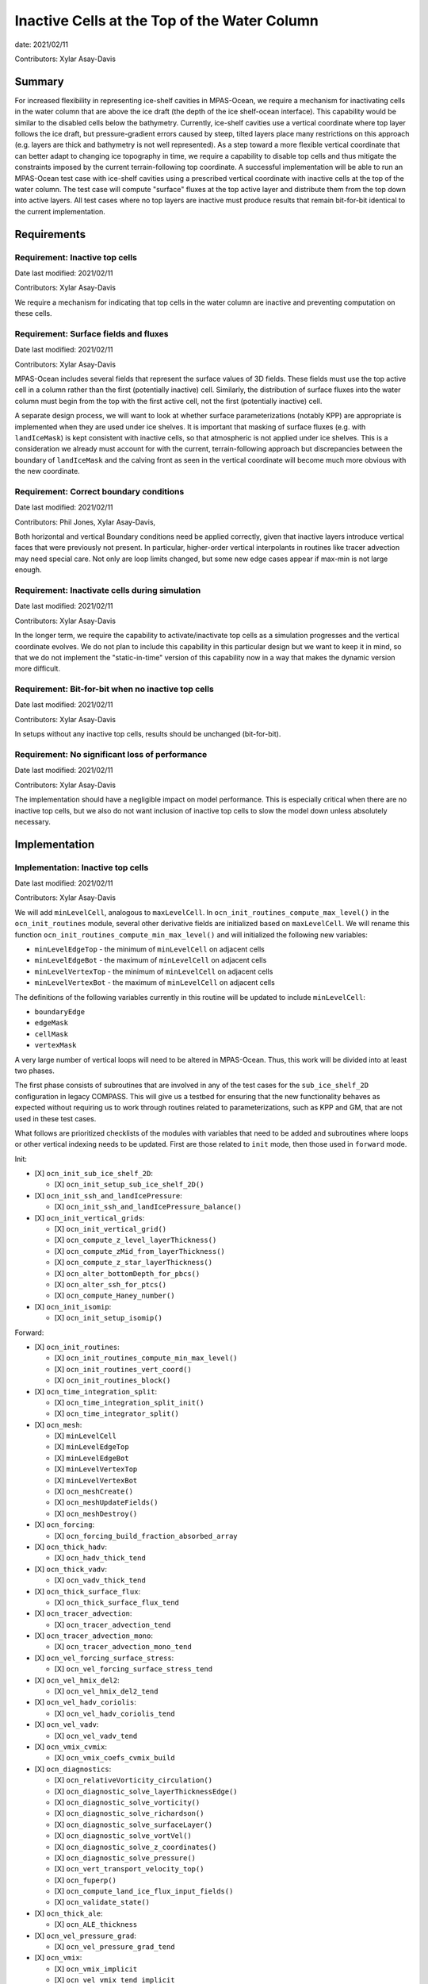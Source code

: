 Inactive Cells at the Top of the Water Column
=============================================

date: 2021/02/11

Contributors: Xylar Asay-Davis



Summary
-------

For increased flexibility in representing ice-shelf cavities in MPAS-Ocean,
we require a mechanism for inactivating cells in the water column that are
above the ice draft (the depth of the ice shelf-ocean interface).  This
capability would be similar to the disabled cells below the bathymetry.
Currently, ice-shelf cavities use a vertical coordinate where top layer follows
the ice draft, but pressure-gradient errors caused by steep, tilted layers
place many restrictions on this approach (e.g. layers are thick and bathymetry
is not well represented).  As a step toward a more flexible vertical coordinate
that can better adapt to changing ice topography in time, we require a
capability to disable top cells and thus mitigate the constraints imposed by
the current terrain-following top coordinate.  A successful implementation will
be able to run an MPAS-Ocean test case with ice-shelf cavities using a
prescribed vertical coordinate with inactive cells at the top of the water
column.  The test case will compute "surface" fluxes at the top active layer
and distribute them from the top down into active layers.  All test cases where
no top layers are inactive must produce results that remain bit-for-bit
identical to the current implementation.


Requirements
------------

Requirement: Inactive top cells
^^^^^^^^^^^^^^^^^^^^^^^^^^^^^^^

Date last modified: 2021/02/11

Contributors: Xylar Asay-Davis

We require a mechanism for indicating that top cells in the water column are
inactive and preventing computation on these cells.

Requirement: Surface fields and fluxes
^^^^^^^^^^^^^^^^^^^^^^^^^^^^^^^^^^^^^^

Date last modified: 2021/02/11

Contributors: Xylar Asay-Davis

MPAS-Ocean includes several fields that represent the surface values of 3D
fields.  These fields must use the top active cell in a column rather than the
first (potentially inactive) cell.  Similarly, the distribution of surface
fluxes into the water column must begin from the top with the first active
cell, not the first (potentially inactive) cell.

A separate design process, we will want to look at whether surface
parameterizations (notably KPP) are appropriate is implemented when they are
used under ice shelves.  It is important that masking of surface fluxes
(e.g. with ``landIceMask``) is kept consistent with inactive cells, so that
atmospheric is not applied under ice shelves.  This is a consideration we
already must account for with the current, terrain-following approach but
discrepancies between the boundary of ``landIceMask`` and the calving front
as seen in the vertical coordinate will become much more obvious with the new
coordinate.

Requirement: Correct boundary conditions
^^^^^^^^^^^^^^^^^^^^^^^^^^^^^^^^^^^^^^^^

Date last modified: 2021/02/11

Contributors: Phil Jones, Xylar Asay-Davis,

Both horizontal and vertical Boundary conditions need be applied correctly,
given that inactive layers introduce vertical faces that were previously not
present. In particular, higher-order vertical interpolants in routines like
tracer advection may need special care. Not only are loop limits changed, but
some new edge cases appear if max-min is not large enough.

Requirement: Inactivate cells during simulation
^^^^^^^^^^^^^^^^^^^^^^^^^^^^^^^^^^^^^^^^^^^^^^^

Date last modified: 2021/02/11

Contributors: Xylar Asay-Davis

In the longer term, we require the capability to activate/inactivate top cells
as a simulation progresses and the vertical coordinate evolves.  We do not plan
to include this capability in this particular design but we want to keep it in
mind, so that we do not implement the "static-in-time" version of this
capability now in a way that makes the dynamic version more difficult.

Requirement: Bit-for-bit when no inactive top cells
^^^^^^^^^^^^^^^^^^^^^^^^^^^^^^^^^^^^^^^^^^^^^^^^^^^

Date last modified: 2021/02/11

Contributors: Xylar Asay-Davis

In setups without any inactive top cells, results should be unchanged
(bit-for-bit).

Requirement: No significant loss of performance
^^^^^^^^^^^^^^^^^^^^^^^^^^^^^^^^^^^^^^^^^^^^^^^

Date last modified: 2021/02/11

Contributors: Xylar Asay-Davis

The implementation should have a negligible impact on model performance.  This
is especially critical when there are no inactive top cells, but we also do not
want inclusion of inactive top cells to slow the model down unless absolutely
necessary.


Implementation
--------------

Implementation: Inactive top cells
^^^^^^^^^^^^^^^^^^^^^^^^^^^^^^^^^^

Date last modified: 2021/02/11

Contributors: Xylar Asay-Davis

We will add ``minLevelCell``, analogous to ``maxLevelCell``.  In
``ocn_init_routines_compute_max_level()`` in the ``ocn_init_routines`` module,
several other derivative fields are initialized based on ``maxLevelCell``.
We will rename this function ``ocn_init_routines_compute_min_max_level()``
and will initialized the following new variables:

* ``minLevelEdgeTop`` - the minimum of ``minLevelCell`` on adjacent cells

* ``minLevelEdgeBot`` - the maximum of ``minLevelCell`` on adjacent cells

* ``minLevelVertexTop`` - the minimum of ``minLevelCell`` on adjacent cells

* ``minLevelVertexBot`` - the maximum of ``minLevelCell`` on adjacent cells

The definitions of the following variables currently in this routine will be
updated to include ``minLevelCell``:

* ``boundaryEdge``

* ``edgeMask``

* ``cellMask``

* ``vertexMask``

A very large number of vertical loops will need to be altered in MPAS-Ocean.
Thus, this work will be divided into at least two phases. 

The first phase consists of subroutines that are involved in any of the test cases for
the ``sub_ice_shelf_2D`` configuration in legacy COMPASS.  This will give us
a testbed for ensuring that the new functionality behaves as expected without
requiring us to work through routines related to parameterizations, such as
KPP and GM, that are not used in these test cases.

What follows are prioritized checklists of the modules with variables that need
to be added and subroutines where loops or other vertical indexing needs to be
updated.  First are those related to ``init`` mode, then those used in
``forward`` mode.

Init:

* [X] ``ocn_init_sub_ice_shelf_2D``:

  * [X] ``ocn_init_setup_sub_ice_shelf_2D()``

* [X] ``ocn_init_ssh_and_landIcePressure``:

  * [X] ``ocn_init_ssh_and_landIcePressure_balance()``

* [X] ``ocn_init_vertical_grids``:

  * [X] ``ocn_init_vertical_grid()``
  
  * [X] ``ocn_compute_z_level_layerThickness()``
  
  * [X] ``ocn_compute_zMid_from_layerThickness()``

  * [X] ``ocn_compute_z_star_layerThickness()``

  * [X] ``ocn_alter_bottomDepth_for_pbcs()``

  * [X] ``ocn_alter_ssh_for_ptcs()``

  * [X] ``ocn_compute_Haney_number()``

* [X] ``ocn_init_isomip``:

  * [X] ``ocn_init_setup_isomip()``

Forward:

* [X] ``ocn_init_routines``:

  * [X] ``ocn_init_routines_compute_min_max_level()``

  * [X] ``ocn_init_routines_vert_coord()``

  * [X] ``ocn_init_routines_block()``

* [X] ``ocn_time_integration_split``:

  * [X] ``ocn_time_integration_split_init()``

  * [X] ``ocn_time_integrator_split()``

* [X] ``ocn_mesh``:

  * [X] ``minLevelCell``

  * [X] ``minLevelEdgeTop``

  * [X] ``minLevelEdgeBot``

  * [X] ``minLevelVertexTop``

  * [X] ``minLevelVertexBot``

  * [X] ``ocn_meshCreate()``

  * [X] ``ocn_meshUpdateFields()``

  * [X] ``ocn_meshDestroy()``

* [X] ``ocn_forcing``:

  * [X] ``ocn_forcing_build_fraction_absorbed_array``

* [X] ``ocn_thick_hadv``:

  * [X] ``ocn_hadv_thick_tend``

* [X] ``ocn_thick_vadv``:

  * [X] ``ocn_vadv_thick_tend``

* [X] ``ocn_thick_surface_flux``:

  * [X] ``ocn_thick_surface_flux_tend``

* [X] ``ocn_tracer_advection``:

  * [X] ``ocn_tracer_advection_tend``

* [X] ``ocn_tracer_advection_mono``:

  * [X] ``ocn_tracer_advection_mono_tend``

* [X] ``ocn_vel_forcing_surface_stress``:

  * [X] ``ocn_vel_forcing_surface_stress_tend``

* [X] ``ocn_vel_hmix_del2``:

  * [X] ``ocn_vel_hmix_del2_tend``

* [X] ``ocn_vel_hadv_coriolis``:

  * [X] ``ocn_vel_hadv_coriolis_tend``

* [X] ``ocn_vel_vadv``:

  * [X] ``ocn_vel_vadv_tend``

* [X] ``ocn_vmix_cvmix``:

  * [X] ``ocn_vmix_coefs_cvmix_build``

* [X] ``ocn_diagnostics``:

  * [X] ``ocn_relativeVorticity_circulation()``

  * [X] ``ocn_diagnostic_solve_layerThicknessEdge()``

  * [X] ``ocn_diagnostic_solve_vorticity()``

  * [X] ``ocn_diagnostic_solve_richardson()``

  * [X] ``ocn_diagnostic_solve_surfaceLayer()``

  * [X] ``ocn_diagnostic_solve_vortVel()``

  * [X] ``ocn_diagnostic_solve_z_coordinates()``

  * [X] ``ocn_diagnostic_solve_pressure()``

  * [X] ``ocn_vert_transport_velocity_top()``

  * [X] ``ocn_fuperp()``

  * [X] ``ocn_compute_land_ice_flux_input_fields()``

  * [X] ``ocn_validate_state()``

* [X] ``ocn_thick_ale``:

  * [X] ``ocn_ALE_thickness``

* [X] ``ocn_vel_pressure_grad``:

  * [X] ``ocn_vel_pressure_grad_tend``

* [X] ``ocn_vmix``:

  * [X] ``ocn_vmix_implicit``

  * [X] ``ocn_vel_vmix_tend_implicit``

  * [X] ``ocn_tracer_vmix_tend_implicit``

* [X] ``ocn_vmix_cvmix``:

  * [X] ``ocn_vmix_coefs_cvmix_build``


.. note::

  ``ocn_forcing_build_fraction_absorbed_array`` is currently only called once
  by ``ocn_init_routines`` and would need to be called multiple times to correctly
  distribute surface fluxes unless we use an alternative approach where the vertical
  index of transmissionCoeff is number of cells from minLevelCell rather than k-levels

.. note::

  `Loop limits`_ in ``ocn_vorticity`` to solve for ``normalizedRelativeVorticityVertex`` 
  and ``normalizedPlanetaryVorticityVertex`` could not be changed from 
  ``1,maxLevelVertexBot`` to ``minLevelVertexTop,maxLevelVertexBot`` without introducing
  non bit-for-bit changes in the MPAS nightly regression suite.
  .. _Loop limits: https://github.com/MPAS-Dev/MPAS-Model/blob/233da699cf7bd9f6e40812d8594a95f1c69de984/src/core_ocean/shared/mpas_ocn_diagnostics.F#L678


Phase 2 (enabling other configuration options):

Init:

* [ ] ``ocn_init_isomip_plus``:

  * [ ] ``ocn_init_setup_isomip_plus()``

Forward:

* [ ] ``ocn_tracer_surface_flux_to_tend``:

  * [ ] ``ocn_tracer_surface_flux_tend``

* [ ] ``ocn_diagnostics``:

  * [ ] ``ocn_filter_btr_mode_tend_vel()``

* [ ] ``ocn_tendency``:

  * [ ] ``ocn_tend_freq_filtered_thickness``

* [ ] ``ocn_tracer_advection_std``:

  * [ ] ``ocn_tracer_advection_std_tend``

* [ ] ``ocn_tracer_DMS``:

  * [ ] ``ocn_tracer_DMS_compute``

  * [ ] ``ocn_tracer_DMS_surface_flux_compute``: iLevelSurface

* [ ] ``ocn_tracer_ecosys``:

  * [ ] ``ocn_tracer_ecosys_compute``

  * [ ] ``ocn_tracer_ecosys_surface_flux_compute``: iLevelSurface

* [ ] ``ocn_tracer_MacroMolecules``:

  * [ ] ``ocn_tracer_MacroMolecules_compute``

* [ ] ``ocn_tracer_short_wave_absorption_jerlov``:

  * [ ] ``ocn_tracer_short_wave_absorption_jerlov_tend``

* [ ] ``ocn_tracer_short_wave_absorption_variable``:

  * [ ] ``ocn_tracer_short_wave_absorption_variable_tend``

* [ ] ``ocn_tracer_interior_restoring``:

  * [ ] ``ocn_tracer_interior_restoring_compute``

* [ ] ``ocn_frazil_forcing``:

  * [ ] ``ocn_frazil_forcing_layer_thickness``

  * [ ] ``ocn_frazil_forcing_active_tracers``

  * [ ] ``ocn_frazil_forcing_build_arrays``

* [ ] ``ocn_diagnostics``:

  * [ ] ``ocn_compute_KPP_input_fields()``

* [ ] ``ocn_vmix``:

  * [ ] ``ocn_compute_kpp_rhs``

* [ ] ``ocn_gm``:

  * [ ] ``ocn_GM_compute_Bolus_velocity()``

* [ ] ``ocn_tracer_hmix_del2``:

  * [ ] ``ocn_tracer_hmix_del2_tend``

* [ ] ``ocn_tracer_hmix_del4``:

  * [ ] ``ocn_tracer_hmix_del4_tend``

* [ ] ``ocn_tracer_hmix_Redi``:

  * [ ] ``ocn_tracer_hmix_Redi_tend``

* [ ] ``ocn_tracer_nonlocalflux``:

  * [ ] ``ocn_tracer_nonlocalflux_tend``

* [ ] ``ocn_high_freq_thickness_hmix_del2``:

  * [ ] ``ocn_high_freq_thickness_hmix_del2_tend``

* [ ] ``ocn_vel_hmix_del4``:

  * [ ] ``ocn_vel_hmix_del4_tend``

* [ ] ``ocn_vel_hmix_leith``:

  * [ ] ``ocn_vel_hmix_leith_tend``

* [ ] ``ocn_tracer_exponential_decay``:

  * [ ] ``ocn_tracer_exponential_decay_compute``

* [ ] ``ocn_tracer_ideal_age``:

  * [ ] ``ocn_tracer_ideal_age_compute``

* [ ] ``ocn_vmix``:

  * [ ] ``ocn_vel_vmix_tend_implicit_spatially_variable``

  * [ ] ``ocn_vel_vmix_tend_implicit_spatially_variable_mannings``

  * [ ] ``ocn_vel_vmix_tend_implicit_rayleigh``

* [ ] ``ocn_tidal_forcing``:

  * [ ] ``ocn_tidal_forcing_build_array``

  * [ ] ``ocn_tidal_forcing_layer_thickness``

  * [ ] ``ocn_compute_tidal_potential_forcing``

* [ ] ``ocn_vel_tidal_potential``:

  * [ ] ``ocn_vel_tidal_potential_tend``

* [ ] ``ocn_wetting_drying``:

  * [ ] ``ocn_wetting_drying_verify``

  * [ ] ``ocn_prevent_drying_rk4``

  * [ ] ``ocn_wetting_drying_wettingVelocity``


Phase 3 (changes to initialization):

Init:

* [ ] ``ocn_init_global_ocean``:

  * [ ] ``ocn_init_setup_global_ocean()``

  * [ ] ``ocn_init_setup_global_ocean_create_model_topo()``

  * [ ] ``ocn_init_setup_global_ocean_deepen_critical_passages()``

  * [ ] ``ocn_init_setup_global_ocean_interpolate_land_ice_topography()``

  * [ ] ``ocn_init_setup_global_ocean_modify_temp_under_land_ice()``

  * [ ] ``ocn_init_setup_global_ocean_cull_inland_seas()``

  * [ ] ``ocn_init_setup_global_ocean_interpolate_tracers()``

* [ ] ``ocn_init_cell_markers``:

  * [ ] ``ocn_mark_maxlevelcell()``

.. note::

  May need to reconsider nVertLevels argument to ``ocn_sea_ice_init``

.. note::

  ``ocn_mark_maxlevelcell`` doesn't need to be changed if the dry cells are 
  assigned maxlevelcell = 0.

Outside the scope of this development:

* ``ocn_equation_of_state``

.. note::

  ``ocn_equation_of_state_jm`` currently doesn't include any reference to
  ``maxLevel*`` but this is mildly concerning.  T and S are clipped to the
  valid range before density is computed, meaning that contamination with
  invalid values could go unnoticed.  Still, it does appear that
  ``displacedDensity`` is currently only used starting at index ``k = 2``, so
  no invalid values should be getting used.


Implementation: Surface fields and fluxes
^^^^^^^^^^^^^^^^^^^^^^^^^^^^^^^^^^^^^^^^^

Date last modified: 2021/02/11

Contributors: Xylar Asay-Davis, Luke Van Roekel

The subroutines  ``ocn_thick_surface_flux_tend()`` and
``ocn_tracer_surface_flux_tend()`` already distribute surface fluxes over
multiple vertical levels in a loop, so surface fluxes will simply require the
same treatment as any other loops.

It will be a little trickier to make sure we perform proper indexing of all
3D variables to get their "surface" values. The trickiness is in finding these
variables in the code. It's easy to search for ``maxLevel`` and find relevant
loops, but it's a bit harder to usefully search for an index value of ``1`` or
``2``, particularly if it's not associated with a loop over k. The surface
variables of concern (listed below) are variables where the index over
``nVertLevels`` is ``1`` without it being in a loop, so it would be easy to
miss this and leave it as ``1`` instead of ``minLevelCell(iCell)`` or
equivalent.

Here, the plan is to make sure
that variables are set to the NetCDF fill value (a large, negative number)
when they are invalid so that contamination should be obvious.

Here is a checklist of variables or subroutines requiring special care because
of top indexing that might not be easy to find (e.g. by searching for
``maxLevel``):

* [ ] ``ocn_diagnostics``:

  * [ ] ``tracersSurfaceValue``

  * [ ] ``normalVelocitySurfaceLayer``

  * [ ] ``ssh``

  * [ ] ``fracAbsorbed``

  * [ ] ``fracAbsorbedRunoff``

  * [ ] ``nonLocalSurfaceTracerFlux``

  * [ ] ``surfaceBuoyancyForcing``

  * [ ] ``topDrag``

  * [ ] ``topDragMag``

  * [ ] ``landIceFrictionVelocity``

...


For KPP there are a bunch of hard coded ``1`` indices in the construction of
the depth coordinate and surface layer averaging
(`see this example <https://github.com/MPAS-Dev/MPAS-Model/blob/ocean/develop/src/core_ocean/shared/mpas_ocn_vmix_cvmix.F#L506-L534>`_).
This could be missed if the focus is just switching loop bounds, but should be
easy to implement:

.. code-block:: fortran

    do i=1,nEdgesOnCell(iCell)
      iEdge = edgesOnCell(iCell)
      deltaVelocitySquared(minLevelEdge(iEdge))
      ...
      do kIndexOBL = minLevelEdge(iEdge)+1,maxLevelelCell(iCell)

The same would likely hold for GM routines that have this type of structure.

Implementation: Correct boundary conditions
^^^^^^^^^^^^^^^^^^^^^^^^^^^^^^^^^^^^^^^^^^^

Date last modified: 2021/02/11

Contributors: Xylar Asay-Davis,

I am not set on the implementation here, but my suggestion would be that we
retain the requirement that there are a minimum of 3 layers.  I believe the
higher-order interpolants were one reason for this.  In POP2x, it was more
practical to prevent the worst kinds of pathological edge cases as part of
mesh update, rather than trying to build it into the forward model.  That may
not be a good option in MPAS-Ocean, particularly with a dynamic boundary.  But
we may still be able to include constrains that prevent us from hitting the
worst cases (e.g. adjacent cells that have a shared edge but no or too few
layers in common to have any flow between them).

While I think we definitely need to explore these issue, maybe this is too much
for the current design document.

Implementation: Inactivate cells during simulation
^^^^^^^^^^^^^^^^^^^^^^^^^^^^^^^^^^^^^^^^^^^^^^^^^^

Date last modified: 2021/02/11

Contributors: Xylar Asay-Davis

The main considerations here will be:

* How time-consuming will it be to call
  ``ocn_init_routines_compute_min_max_level()`` each time ``minLevelCell`` has
  changed?  Is there anything we want to do now to make sure it is efficient?

* Do we notice any other potential problem areas as we are going through the
  code to modify loops?

Implementation: Bit-for-bit when no inactive top cells
^^^^^^^^^^^^^^^^^^^^^^^^^^^^^^^^^^^^^^^^^^^^^^^^^^^^^^

Date last modified: 2021/02/11

Contributors: Xylar Asay-Davis

We will set ``minLevelCell`` to all ``1`` by default.  We will take care not
to reorder computations in a way that would likely lead to non-bit-for-bit
changes.

Implementation: No significant loss of performance
^^^^^^^^^^^^^^^^^^^^^^^^^^^^^^^^^^^^^^^^^^^^^^^^^^

Date last modified: 2021/02/11

Contributors: Xylar Asay-Davis

We will take care not to introduce unnecessary ``if`` statements or equivalents
that were not present before.


Testing
-------

Testing: Inactive top cells
^^^^^^^^^^^^^^^^^^^^^^^^^^^

Date last modified: 2021/02/11

Contributors: Xylar Asay-Davis, Mark Petersen

We will ensure that all 3D, prognostic variables have been initialized to the
NetCDF fill value in inactive cells at the top of the water column.  We will
attempt to do the same for 3D diagnostic variables.  This should expose any
computations involving these invalid cells.

We have modified the ``sub_ice_shelf_2D`` configuration in legacy COMPASS to
support a z-level initial coordinate in the ice-shelf cavity (including writing
out ``minLevelCell`` in the initial condition).  The implementation is in a
`add_z_level_sub_ice_shelf_2D COMPASS branch <https://github.com/xylar/compass/tree/add_z_level_sub_ice_shelf_2D>`_
and a corresponding `add_z_level_sub_ice_shelf_2D MPAS-Model branch <https://github.com/xylar/MPAS-Model/tree/ocean/add_z_level_sub_ice_shelf_2D>`_.


To begin wth, these tests also have melt fluxes disabled along with all
tendency terms.

The test cases include "partial top cells", analogous to "partial bottom
cells". When constructing your initial domain with variable ``minLevelCell``,
we have generalized the namelist options for partial bottom cells to refer to
both bottom and top cells, so that we can specify either full or partial
(bottom and top) cells. The eventual goal is always partial top cells, to model
the ice draft more realistically. But it is useful to have a full cell option
in your standard test suite.

When initialize with constant T and S horizontally and no surface forcing, a
zero initial velocity should remain exactly zero with full top and bottom
cells. Pressure gradient errors with partial top/bottom cells will mean that
the velocity will be nonzero but should remain small. This is similar to the
sea mount test, where the velocity is a measure of the error.

We will progress through the following 3 test cases:
These define 3 new test cases:

1. ``z_level_full_cells_const_S`` -  T and S are uniform in 3D. Full top and
   bottom cells. Verify min and max T and S remain exactly constant, velocity
   remains exactly zero.

2. ``z_level_full_cells`` - S is horizontally uniform (T remains uniform in
   3D), stably stratified in vertical. Disable vertical tracer mixing. Full top
   and bottom cells. Verify T and S  remain unchanged, velocity remains exactly
   zero.

3. ``z_level`` - Same as 2. but partial top and bottom cells. Maximum velocity
   is a measure of the error and should grow slowly at top and bottom(e.g.
   1e-6m/s after a day).

To begin with, these tests also have melt fluxes disabled along with all
tendency terms.  As part of debugging, we will gradually turn on tendencies
and check the behavior.

We will run on multiple machines (Ubuntu laptop, Anvil, Grizzly, Cori, Compy)
with a mix of Gnu and Intel compilers.  We will plot the resulting T, S and KE
fields to make sure they look comparable to the results with the current
terrain-following coordinate.

We will test with JM and Wright equations of state.

Testing: Surface fields and fluxes
^^^^^^^^^^^^^^^^^^^^^^^^^^^^^^^^^^

Date last modified: 2021/02/11

Contributors: Xylar Asay-Davis

The testing in ``sub_ice_shelf_2D`` will account for the surface fluxes and
fields that we most anticipate being affected by ``minLevel*``.  Testing of
other surface fields will likely require running tests that include GM, KPP
and other parameterizations that are not part of this configuration by default.

Testing: Correct boundary conditions
^^^^^^^^^^^^^^^^^^^^^^^^^^^^^^^^^^^^

Date last modified: 2021/02/25

Contributors: Mark Petersen and Xylar Asay-Davis

The 3 z-level versions of ``sub_ice_shelf_2D`` described above should provide
sufficient testing of the boundary conditions related to tendency terms (e.g.
higher-order tracer reconstruction).  More sophisticated parameterizations
(KPP and GM) will be addressed in the second phase of this work.

Testing: Inactivate cells during simulation
^^^^^^^^^^^^^^^^^^^^^^^^^^^^^^^^^^^^^^^^^^^^^^^^^^

Date last modified: 2021/02/11

Contributors: Xylar Asay-Davis

Since this is just a consideration, no testing is necessary.  We will add
timers around ``ocn_init_routines_compute_min_max_level()`` (if they are not
already present) to see if the timing is significant, though a global test
may be necessary to get a realistic feel.

Testing: Bit-for-bit when no inactive top cells
^^^^^^^^^^^^^^^^^^^^^^^^^^^^^^^^^^^^^^^^^^^^^^^^^^^^^^

Date last modified: 2021/02/11

Contributors: Xylar Asay-Davis

We will run the legacy COMPASS nightly and land-ice-fluxes regression suites
on multiple machines (Ubuntu laptop, Anvil, Grizzly, Compy) with a mix of Gnu
and Intel compilers to make sure nothing has changed when we run with
``minLevelCell = 1`` everywhere.

We will also run the following E3SM tests before and after the changes:

* ``SMS.T62_oQU120_ais20.MPAS_LISIO_TEST.<<machine>>_intel``
* ``SMS.T62_oQU120_ais20.MPAS_LISIO_TEST.<<machine>>_gnu``

We will run the following E3SM tests after changes:
* ``PET_Ln9.T62_oQU240.GMPAS-IAF.<<machine>>_intel``
* ``PEM_Ln9.T62_oQU240.GMPAS-IAF.<<machine>>_gnu``
* ``PET_Ln3.T62_oEC60to30v3wLI.GMPAS-DIB-IAF-ISMF.<<machine>>_intel``
* ``PET_Ln9_P1024.ne30_oECv3_ICG.A_WCYCL1850S.<<machine>>_gnu``
* ``PEM_Ln9_P1024.ne30_oECv3_ICG.A_WCYCL1850S.<<machine>>_intel``

Testing: No significant loss of performance
^^^^^^^^^^^^^^^^^^^^^^^^^^^^^^^^^^^^^^^^^^^^^^^^^^

Date last modified: 2021/02/11

Contributors: Xylar Asay-Davis

The COMPASS regression suites also include timers.  We will ensure that
performance changes are negligible (within the variability from running the
same test multiple times).
